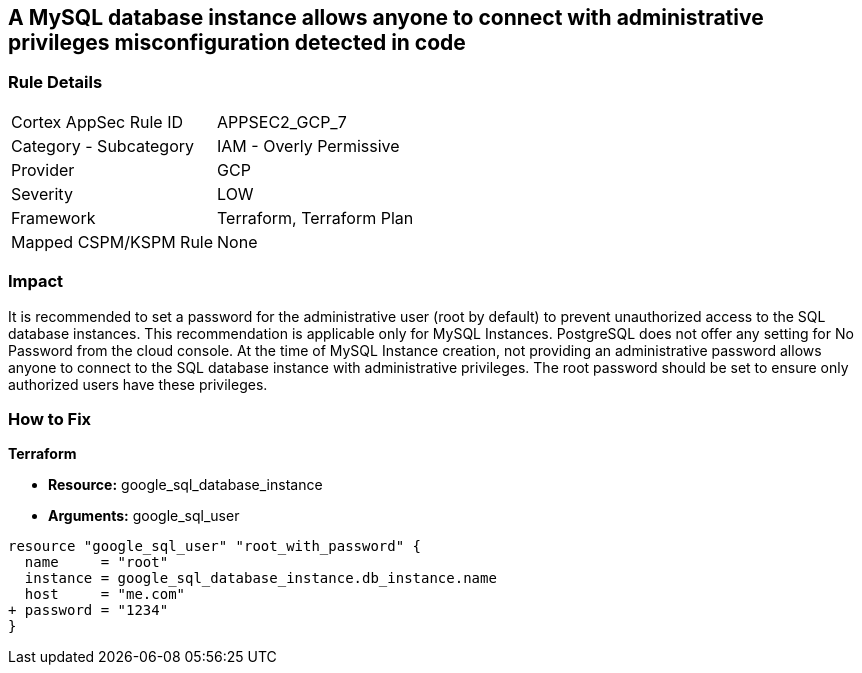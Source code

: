 == A MySQL database instance allows anyone to connect with administrative privileges misconfiguration detected in code


=== Rule Details

[cols="1,2"]
|===
|Cortex AppSec Rule ID |APPSEC2_GCP_7
|Category - Subcategory |IAM - Overly Permissive
|Provider |GCP
|Severity |LOW
|Framework |Terraform, Terraform Plan
|Mapped CSPM/KSPM Rule |None
|===
 



=== Impact
It is recommended to set a password for the administrative user (root by default) to prevent unauthorized access to the SQL database instances.
This recommendation is applicable only for MySQL Instances.
PostgreSQL does not offer any setting for No Password from the cloud console.
At the time of MySQL Instance creation, not providing an administrative password allows anyone to connect to the SQL database instance with administrative privileges.
The root password should be set to ensure only authorized users have these privileges.

=== How to Fix


*Terraform* 


* *Resource:* google_sql_database_instance
* *Arguments:* google_sql_user


[source,go]
----
resource "google_sql_user" "root_with_password" {
  name     = "root"
  instance = google_sql_database_instance.db_instance.name
  host     = "me.com"
+ password = "1234"
}
----

